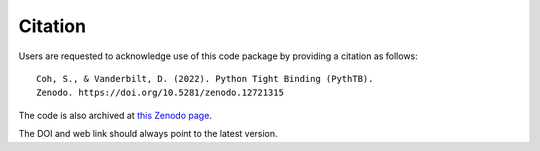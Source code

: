 .. _citation:

Citation
========

Users are requested to acknowledge use of this code package by
providing a citation as follows::

  Coh, S., & Vanderbilt, D. (2022). Python Tight Binding (PythTB).
  Zenodo. https://doi.org/10.5281/zenodo.12721315

The code is also archived at
`this Zenodo page <https://zenodo.org/records/12721315>`_.

The DOI and web link should always point to the latest version.
